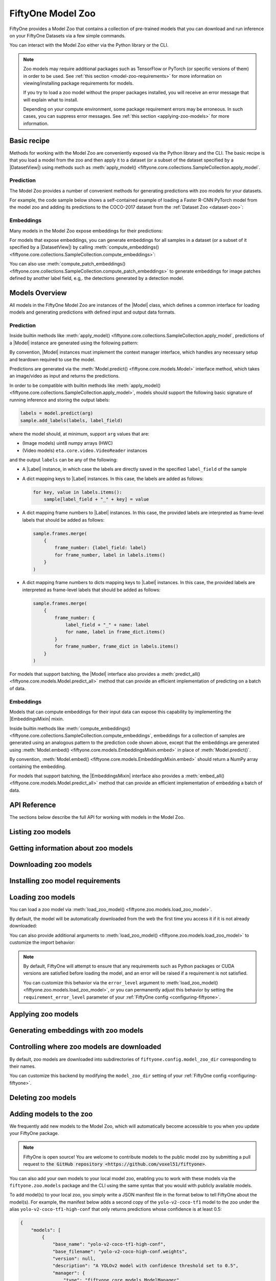
.. _model-zoo:

FiftyOne Model Zoo
==================

.. default-role:: code

FiftyOne provides a Model Zoo that contains a collection of pre-trained models
that you can download and run inference on your FiftyOne Datasets via a few
simple commands.

You can interact with the Model Zoo either via the Python library or the CLI.

.. tabs::

  .. group-tab:: Python

    The Model Zoo is accessible via the :mod:`fiftyone.zoo.models` package.

  .. group-tab:: CLI

    The :ref:`fiftyone model-zoo <cli-fiftyone-model-zoo>` CLI command provides
    convenient utilities for working with models in the FiftyOne Model Zoo.

.. note::

    Zoo models may require additional packages such as TensorFlow or PyTorch
    (or specific versions of them) in order to be used. See
    :ref:`this section <model-zoo-requirements>` for more information on
    viewing/installing package requirements for models.

    If you try to load a zoo model without the proper packages installed, you
    will receive an error message that will explain what to install.

    Depending on your compute environment, some package requirement errors may
    be erroneous. In such cases, you can suppress error messages. See
    :ref:`this section <applying-zoo-models>` for more information.

Basic recipe
------------

Methods for working with the Model Zoo are conveniently exposed via the Python
library and the CLI. The basic recipe is that you load a model from the zoo and
then apply it to a dataset (or a subset of the dataset specified by a
|DatasetView|) using methods such as
:meth:`apply_model() <fiftyone.core.collections.SampleCollection.apply_model`.

Prediction
~~~~~~~~~~

The Model Zoo provides a number of convenient methods for generating
predictions with zoo models for your datasets.

For example, the code sample below shows a self-contained example of loading a
Faster R-CNN PyTorch model from the model zoo and adding its predictions to the
COCO-2017 dataset from the :ref:`Dataset Zoo <dataset-zoo>`:

.. code-block:: python
    :linenos:

    import fiftyone as fo
    import fiftyone.zoo as foz
    import fiftyone.zoo.models as fozm

    # List available zoo models
    model_names = fozm.list_zoo_models()
    print(model_names)

    #
    # Load zoo model
    #
    # This will download the model from the web, if necessary, and ensure
    # that any required packages are installed
    #
    model = fozm.load_zoo_model("faster-rcnn-resnet50-fpn-coco-torch")

    # Load the COCO-2017 validation split
    dataset = foz.load_zoo_dataset(
        "coco-2017",
        split="validation",
        dataset_name="coco-2017-example",
    )

    #
    # Choose some samples to process. This can be the entire dataset, or a
    # subset of the dataset. In this case, we'll choose some samples at
    # random
    #
    samples = dataset.take(25)

    #
    # Generate predictions for each sample and store the results in the
    # `faster-rcnn` field of the dataset
    #
    samples.apply_model(model, label_field="faster-rcnn")
    print(samples)

    # Visualize predictions in the App
    session = fo.launch_app(view=samples)

Embeddings
~~~~~~~~~~

Many models in the Model Zoo expose embeddings for their predictions:

.. code-block:: python
    :linenos:

    import fiftyone.zoo.models as fozm

    # Load zoo model
    model = fozm.load_zoo_model("inception-v3-imagenet-torch")

    # Check if model exposes embeddings
    print(model.has_embeddings)  # True

For models that expose embeddings, you can generate embeddings for all
samples in a dataset (or a subset of it specified by a |DatasetView|) by
calling
:meth:`compute_embeddings() <fiftyone.core.collections.SampleCollection.compute_embeddings>`:

.. code-block:: python
    :linenos:

    import fiftyone.zoo as foz
    import fiftyone.zoo.models as fozm

    # Load zoo model
    model = fozm.load_zoo_model("inception-v3-imagenet-torch")
    print(model.has_embeddings)  # True

    # Load zoo dataset
    dataset = foz.load_zoo_dataset("quickstart")

    # Select some samples to process
    samples = dataset.take(10)

    #
    # Option 1: Generate embeddings for each sample and return them in a
    # `num_samples x dim` array
    #
    embeddings = samples.compute_embeddings(model)

    #
    # Option 2: Generate embeddings for each sample and store them in an
    # `embeddings` field of the dataset
    #
    samples.compute_embeddings(model, embeddings_field="embeddings")

You can also use
:meth:`compute_patch_embeddings() <fiftyone.core.collections.SampleCollection.compute_patch_embeddings>`
to generate embeddings for image patches defined by another label field, e.g,.
the detections generated by a detection model.

Models Overview
---------------

All models in the FiftyOne Model Zoo are instances of the |Model| class, which
defines a common interface for loading models and generating predictions with
defined input and output data formats.

.. note:

    The following sections describe the interface that all models in the Model
    Zoo implement. If you write a wrapper for your custom model that implements
    the |Model| interface, then you can pass your models to builtin methods
    like
    :meth:`apply_model() <fiftyone.core.collections.SampleCollection.apply_model`
    and
    :meth:`compute_embeddings() <fiftyone.core.collections.SampleCollection.compute_embeddings>`
    too!

    FiftyOne provides classes that make it easy to deploy models in custom
    frameworks easy. For example, if you have a PyTorch model that processes
    images, you can likely use
    :class:`TorchImageModel <fiftyone.utils.torch.TorchImageModel>` to run it
    using FiftyOne.


Prediction
~~~~~~~~~~

Inside builtin methods like
:meth:`apply_model() <fiftyone.core.collections.SampleCollection.apply_model`,
predictions of a |Model| instance are generated using the following pattern:

.. tabs::

  .. group-tab:: Image models

    .. code-block:: python
        :linenos:

        import numpy as np
        from PIL import Image

        import fiftyone as fo

        def read_rgb_image(path):
            """Utility function that loads an image as an RGB numpy aray."""
            return np.asarray(Image.open(path).convert("rgb"))

        # Load a `Model` instance that processes images (more on this later)
        model = fo.load_model(...)

        # Load a FiftyOne dataset
        dataset = fo.load_dataset(...)

        # A sample field in which to store the predictions
        label_field = "predictions"

        # Perform prediction on all images in the dataset
        with model:
            for sample in dataset:
                # Load image
                img = read_rgb_image(sample.filepath)

                # Perform prediction
                labels = model.predict(img)

                # Save labels
                sample.add_labels(labels, label_field)

  .. group-tab:: Video models

    .. code-block:: python
        :linenos:

        import eta.core.video as etav

        import fiftyone as fo

        # Load a `Model` instance that processes videos (more on this later)
        model = fo.load_model(...)

        # Load a FiftyOne dataset
        dataset = fo.load_dataset(...)

        # A sample field in which to store the predictions
        label_field = "predictions"

        # Perform prediction on all videos in the dataset
        with model:
            for sample in dataset:
                # Perform prediction
                with etav.FFmpegVideoReader(sample.filepath) as video_reader:
                    labels = model.predict(video_reader)

                # Save labels
                sample.add_labels(labels, label_field)

By convention, |Model| instances must implement the context manager interface,
which handles any necessary setup and teardown required to use the model.

Predictions are generated via the
:meth:`Model.predict() <fiftyone.core.models.Model>` interface method, which
takes an image/video as input and returns the predictions.

In order to be compatible with builtin methods like
:meth:`apply_model() <fiftyone.core.collections.SampleCollection.apply_model>`,
models should support the following basic signature of running inference and
storing the output labels:

.. code-block:: python

    labels = model.predict(arg)
    sample.add_labels(labels, label_field)

where the model should, at minimum, support ``arg`` values that are:

-   (Image models) uint8 numpy arrays (HWC)

-   (Video models) ``eta.core.video.VideoReader`` instances

and the output ``labels`` can be any of the following:

-   A |Label| instance, in which case the labels are directly saved in the
    specified ``label_field`` of the sample

-   A dict mapping keys to |Label| instances. In this case, the labels are
    added as follows:

    .. code-block:: python

        for key, value in labels.items():
            sample[label_field + "_" + key] = value

-   A dict mapping frame numbers to |Label| instances. In this case, the
    provided labels are interpreted as frame-level labels that should be added
    as follows:

    .. code-block:: python

        sample.frames.merge(
            {
                frame_number: {label_field: label}
                for frame_number, label in labels.items()
            }
        )

-   A dict mapping frame numbers to dicts mapping keys to |Label| instances. In
    this case, the provided labels are interpreted as frame-level labels that
    should be added as follows:

    .. code-block:: python

        sample.frames.merge(
            {
                frame_number: {
                    label_field + "_" + name: label
                    for name, label in frame_dict.items()
                }
                for frame_number, frame_dict in labels.items()
            }
        )

For models that support batching, the |Model| interface also provides a
:meth:`predict_all() <fiftyone.core.models.Model.predict_all>` method that can
provide an efficient implementation of predicting on a batch of data.

.. note:

    Builtin methods like
    :meth:`apply_model() <fiftyone.core.collections.SampleCollection.apply_model>`
    provide a ``batch_size`` parameter that can be used to control the batch
    size used when performing inference with models that support efficient
    batching.

.. note:

    PyTorch models can implement the |TorchModelMixin| mixin, in which case
    `DataLoaders <https://pytorch.org/docs/stable/data.html#torch.utils.data.DataLoader>`_
    are used to efficiently feed data to the models during inference.

Embeddings
~~~~~~~~~~

Models that can compute embeddings for their input data can expose this
capability by implementing the |EmbeddingsMixin| mixin.

Inside builtin methods like
:meth:`compute_embeddings() <fiftyone.core.collections.SampleCollection.compute_embeddings`,
embeddings for a collection of samples are generated using an analogous pattern
to the prediction code shown above, except that the embeddings are generated
using :meth:`Model.embed() <fiftyone.core.models.EmbeddingsMixin.embed>` in place of
:meth:`Model.predict()`.

By convention,
:meth:`Model.embed() <fiftyone.core.models.EmbeddingsMixin.embed>` should
return a NumPy array containing the embedding.

.. note:

    Sample embeddings are typically 1D vectors, but this is not strictly
    required.

For models that support batching, the |EmbeddingsMixin| interface also provides
a :meth:`embed_all() <fiftyone.core.models.Model.predict_all>` method that can
provide an efficient implementation of embedding a batch of data.

API Reference
-------------

The sections below describe the full API for working with models in the Model
Zoo.

.. _listing-zoo-models:

Listing zoo models
------------------

.. tabs::

  .. group-tab:: Python

    You can list the available zoo models via
    :meth:`list_zoo_models() <fiftyone.zoo.models.list_zoo_models>`:

    .. code-block:: python
        :linenos:

        import fiftyone.zoo.models as fozm

        available_models = fozm.list_zoo_models()

        print(available_models)

    .. code-block:: text

        ['alexnet-imagenet-torch',
        'deeplabv3-cityscapes-tf',
        'deeplabv3-mnv2-cityscapes-tf',
        ...
        'wide-resnet50-2-imagenet-torch',
        'yolo-v2-coco-tf1'
        ]

    To view the zoo models that you have downloaded, you can use
    :meth:`list_downloaded_zoo_models() <fiftyone.zoo.models.list_downloaded_zoo_models>`:

    .. code-block:: python
        :linenos:

        import fiftyone as fo
        import fiftyone.zoo.models as fozm

        downloaded_models = fozm.list_downloaded_zoo_models()
        fo.pprint(downloaded_models)

    .. code-block:: text

        {
            'alexnet-imagenet-torch': (
                '/Users/Brian/fiftyone/__models__/alexnet-owt-4df8aa71.pth',
                <fiftyone.zoo.models.ZooModel object at 0x122d2fa58>,
            ),
            'densenet121-imagenet-torch': (
                '/Users/Brian/fiftyone/__models__/densenet121-a639ec97.pth',
                <fiftyone.zoo.models.ZooModel object at 0x122d608d0>,
            ),
            ...
        }

  .. group-tab:: CLI

    You can access information about the available zoo models via the
    :ref:`fiftyone model-zoo list <cli-fiftyone-model-zoo-list>` command.

    For example, to list the available zoo models and whether you have
    downloaded them, you can execute:

    .. code-block:: shell

        fiftyone model-zoo list

    Models that have been downloaded are indicated by a checkmark in the
    ``downloaded`` column, and their location on disk is indicated by the
    ``model_path`` column.

.. _zoo-model-info:

Getting information about zoo models
------------------------------------

.. tabs::

  .. group-tab:: Python

    Each zoo model is represented by a
    :class:`ZooModel <fiftyone.zoo.models.ZooModel>` subclass, which contains
    information about the model, its package requirements and CPU/GPU support,
    and more. You can access this object for a given model via the
    :meth:`get_zoo_model() <fiftyone.zoo.models.get_zoo_model>` method.

    For example, let's print some information about a Faster R-CNN PyTorch
    model:

    .. code-block:: python
        :linenos:

        import fiftyone.zoo.models as fozm

        zoo_model = fozm.get_zoo_model("faster-rcnn-resnet50-fpn-coco-torch")

        print("***** Model description *****")
        print(zoo_model.description)

        print("\n***** Tags *****")
        print(zoo_model.tags)

        print("\n***** Requirements *****")
        print(zoo_model.requirements)

    .. code-block:: text

        ***** Model description *****
        Faster R-CNN model with ResNet-50 FPN backbone trained on COCO. Source: https://pytorch.org/docs/stable/torchvision/models.html

        ***** Tags *****
        ['detection', 'coco', 'torch']

        ***** Requirements *****
        {
            "packages": [
                "torch",
                "torchvision"
            ],
            "cpu": {
                "support": true
            },
            "gpu": {
                "support": true
            }
        }

    When a zoo model is downloaded, you can use
    :meth:`find_zoo_model() <fiftyone.zoo.models.find_zoo_model>` to locate the
    downloaded model on disk:

    For example, let's get the path on disk to the Faster R-CNN model
    referenced above (assuming it is downloaded):

    .. code-block:: python
        :linenos:

        import fiftyone.zoo.models as fozm

        model_path = fozm.find_zoo_model("faster-rcnn-resnet50-fpn-coco-torch")

  .. group-tab:: CLI

    You can view detailed information about a model (either downloaded or
    not) via the :ref:`fiftyone model-zoo info <cli-fiftyone-model-zoo-info>`
    command.

    For example, you can view information about a Faster R-CNN PyTorch model:

    .. code-block:: shell

        fiftyone model-zoo info faster-rcnn-resnet50-fpn-coco-torch

    .. code-block:: text

        ***** Model description *****
        {
            "base_name": "faster-rcnn-resnet50-fpn-coco-torch",
            "base_filename": "fasterrcnn_resnet50_fpn_coco-258fb6c6.pth",
            "version": null,
            "description": "Faster R-CNN model with ResNet-50 FPN backbone trained on COCO. Source: https://pytorch.org/docs/stable/torchvision/models.html",
            "manager": {
                "type": "fiftyone.core.models.ModelManager",
                "config": {
                    "url": "https://download.pytorch.org/models/fasterrcnn_resnet50_fpn_coco-258fb6c6.pth"
                }
            },
            "default_deployment_config_dict": {
                "type": "fiftyone.zoo.models.torch.TorchvisionImageModel",
                "config": {
                    "entrypoint_fcn": "torchvision.models.detection.faster_rcnn.fasterrcnn_resnet50_fpn",
                    "entrypoint_args": {
                        "pretrained": true
                    },
                    "output_processor_cls": "fiftyone.utils.torch.DetectorOutputProcessor",
                    "labels_path": "{{eta-resources}}/ms-coco-labels.txt"
                }
            },
            "requirements": {
                "packages": [
                    "torch",
                    "torchvision"
                ],
                "cpu": {
                    "support": true
                },
                "gpu": {
                    "support": true
                }
            },
            "tags": [
                "detection",
                "coco",
                "torch"
            ],
            "date_added": "2020-12-11T13:45:51"
        }

        ***** Model location *****
        /Users/Brian/fiftyone/__models__/fasterrcnn_resnet50_fpn_coco-258fb6c6.pth

.. _downloading-zoo-models:

Downloading zoo models
----------------------

.. tabs::

  .. group-tab:: Python

    You can download zoo models from the web via
    :meth:`download_zoo_model() <fiftyone.zoo.models.download_zoo_model>`.

    For example, let's download a Faster R-CNN PyTorch model:

    .. code-block:: python
        :linenos:

        import fiftyone.zoo.models as fozm

        model_path = fozm.download_zoo_model("faster-rcnn-resnet50-fpn-coco-torch")

    .. code-block:: text

        Downloading model from 'https://download.pytorch.org/models/fasterrcnn_resnet50_fpn_coco-258fb6c6.pth'...
         100% |██████████████████████████████████|    1.2Gb/1.2Gb [4.7s elapsed, 0s remaining, 294.7Mb/s]

  .. group-tab:: CLI

    You can download zoo models from the web via the
    :ref:`fiftyone model-zoo download <cli-fiftyone-model-zoo-download>`
    command.

    For example, you can download a Faster R-CNN PyTorch model as follows:

    .. code-block:: shell

        fiftyone model-zoo download faster-rcnn-resnet50-fpn-coco-torch

    .. code-block:: text

        Downloading model from 'https://download.pytorch.org/models/fasterrcnn_resnet50_fpn_coco-258fb6c6.pth'...
         100% |██████████████████████████████████|    1.2Gb/1.2Gb [4.7s elapsed, 0s remaining, 294.7Mb/s]

.. _model-zoo-requirements:

Installing zoo model requirements
---------------------------------

.. tabs::

  .. group-tab:: Python

    Some models in the FiftyOne Model Zoo may require packages that are not
    installed by default when FiftyOne is installed.

    You can check to see if your current environment satisfies the requirements
    for a particular zoo model via
    :meth:`ensure_zoo_model_requirements() <fiftyone.zoo.models.ensure_zoo_model_requirements>`:

    .. code-block:: python
        :linenos:

        import fiftyone.zoo.models as fozm

        # Raises an error if the requirements are not satisfied
        fozm.ensure_zoo_model_requirements("faster-rcnn-resnet50-fpn-coco-torch")

    You can also use
    :meth:`install_zoo_model_requirements() <fiftyone.zoo.models.install_zoo_model_requirements>`
    to install any necessary packages for a particular model:

    .. code-block:: python
        :linenos:

        import fiftyone.zoo.models as fozm

        fozm.install_zoo_model_requirements("faster-rcnn-resnet50-fpn-coco-torch")

  .. group-tab:: CLI

    Some models in the FiftyOne Model Zoo may require packages that are not
    installed by default when FiftyOne is installed.

    You can view the requirements for a zoo model via the
    :ref:`fiftyone model-zoo requirements <cli-fiftyone-model-zoo-requirements>`
    command:

    .. code-block:: shell

        fiftyone model-zoo requirements faster-rcnn-resnet50-fpn-coco-torch

    .. code-block:: text

        ***** Model requirements *****
        {
            "packages": [
                "torch",
                "torchvision"
            ],
            "cpu": {
                "support": true
            },
            "gpu": {
                "support": true
            }
        }

        ***** Current machine *****
        GPU: no

    You can use the `--ensure` flag to check to see if your current environment
    satisfies the requirements for a particular zoo model:

    .. code-block:: shell

        # Raises an error if the requirements are not satisfied
        fiftyone model-zoo requirements --ensure faster-rcnn-resnet50-fpn-coco-torch

    You can also use the `--install` flag to install any necessary packages for
    a particular zoo model:

    .. code-block:: shell

        fiftyone model-zoo requirements --install faster-rcnn-resnet50-fpn-coco-torch

.. _loading-zoo-models:

Loading zoo models
------------------

You can load a zoo model via
:meth:`load_zoo_model() <fiftyone.zoo.models.load_zoo_model>`.

By default, the model will be automatically downloaded from the web the first
time you access it if it is not already downloaded:

.. code-block:: python
    :linenos:

    import fiftyone.zoo.models as fozm

    # The model will be downloaded from the web the first time you access it
    model = fozm.load_zoo_model("faster-rcnn-resnet50-fpn-coco-torch")

You can also provide additional arguments to
:meth:`load_zoo_model() <fiftyone.zoo.models.load_zoo_model>` to customize
the import behavior:

.. code-block:: python
    :linenos:

    # Load the zoo model and install any necessary requirements in order to
    # use it (logging warnings if any issues arise)
    model = fozm.load_zoo_model(
        "faster-rcnn-resnet50-fpn-coco-torch",
        install_requirements=True,
        error_level=1,
    )

.. note::

    By default, FiftyOne will attempt to ensure that any requirements such as
    Python packages or CUDA versions are satisfied before loading the model,
    and an error will be raised if a requirement is not satisfied.

    You can customize this behavior via the ``error_level`` argument to
    :meth:`load_zoo_model() <fiftyone.zoo.models.load_zoo_model>`, or you can
    permanently adjust this behavior by setting the ``requirement_error_level``
    parameter of your :ref:`FiftyOne config <configuring-fiftyone>`.

.. _applying-zoo-models:

Applying zoo models
-------------------

.. tabs::

  .. group-tab:: Python

    You can run inference on a dataset (or a subset of it specified by a
    |DatasetView|) with a zoo model by loading it and then calling
    :meth:`apply_model() <fiftyone.core.collections.SampleCollection.apply_model>`:

    For example, the snippet below loads the
    ``faster-rcnn-resnet50-fpn-coco-torch`` model from the Model Zoo and
    applies it to 10 random images from the ``quickstart`` dataset from the
    Dataset Zoo:

    .. code-block:: python
        :linenos:

        import fiftyone.zoo as foz
        import fiftyone.zoo.models as fozm

        # Load zoo model
        model = fozm.load_zoo_model("faster-rcnn-resnet50-fpn-coco-torch")

        # Load zoo dataset
        dataset = foz.load_zoo_dataset("quickstart")
        samples = dataset.take(10)

        # Run inference
        samples.apply_model(model, label_field="faster-rcnn")

  .. group-tab:: CLI

    You can run inference on a dataset with a zoo model via the
    :ref:`fiftyone model-zoo apply <cli-fiftyone-model-zoo-apply>` command.

    For example, the snippet below loads the ``quickstart`` dataset from the
    Dataset Zoo and applies the ``faster-rcnn-resnet50-fpn-coco-torch`` model
    from the Model Zoo to it:

    .. code-block:: shell

        # Load zoo dataset
        fiftyone zoo load quickstart

        # Apply zoo model
        fiftyone model-zoo apply \
            quickstart \                            # dataset
            faster-rcnn-resnet50-fpn-coco-torch \   # model
            faster-rcnn                             # label field

.. _generating-zoo-model-embeddings:

Generating embeddings with zoo models
-------------------------------------

.. tabs::

  .. group-tab:: Python

    Many models in the Model Zoo expose embeddings for their predictions. You
    can determine if a model supports embeddings by loading it and checking the
    :meth:`Model.has_embeddings <fiftyone.core.models.Model.has_embeddings>`
    attribute:

    .. code-block:: python
        :linenos:

        import fiftyone.zoo.models as fozm

        # Load zoo model
        model = fozm.load_zoo_model("inception-v3-imagenet-torch")

        # Check if model exposes embeddings
        model.has_embeddings  # True

    For models that expose embeddings, you can generate embeddings for all
    samples in a dataset (or a subset of it specified by a |DatasetView|) by
    calling
    :meth:`compute_embeddings() <fiftyone.core.collections.SampleCollection.compute_embeddings>`:

    .. code-block:: python
        :linenos:

        import fiftyone.zoo as foz
        import fiftyone.zoo.models as fozm

        # Load zoo model
        model = fozm.load_zoo_model("inception-v3-imagenet-torch")
        model.has_embeddings  # True

        # Load zoo dataset
        dataset = foz.load_zoo_dataset("quickstart")
        samples = dataset.take(10)

        # Generate embeddings for each sample and return them in a
        # `num_samples x dim` array
        embeddings = samples.compute_embeddings(model)

        # Generate embeddings for each sample and store them in a sample field
        samples.compute_embeddings(model, embeddings_field="embeddings")

    You can also use
    :meth:`compute_patch_embeddings() <fiftyone.core.collections.SampleCollection.compute_patch_embeddings>`
    to generate embeddings for image patches defined by another label field,
    e.g,. the detections generated by a detection model.

  .. group-tab:: CLI

    For models that expose embeddings, you can generate embeddings for all
    samples in a dataset via the
    :ref:`fiftyone model-zoo embed <cli-fiftyone-model-zoo-embed>` command.

    For example, the snippet below loads the ``quickstart`` dataset from the
    Dataset Zoo and generates embeddings for each sample using the
    ``inception-v3-imagenet-torch`` model from the Model Zoo:

    .. code-block:: shell

        # Load zoo dataset
        fiftyone zoo load quickstart

        # Generate embeddings via zoo model
        fiftyone model-zoo embed \
            quickstart \                            # dataset
            inception-v3-imagenet-torch \           # model
            embeddings                              # embeddings field

Controlling where zoo models are downloaded
-------------------------------------------

By default, zoo models are downloaded into subdirectories of
``fiftyone.config.model_zoo_dir`` corresponding to their names.

You can customize this backend by modifying the ``model_zoo_dir`` setting of
your :ref:`FiftyOne config <configuring-fiftyone>`.

.. tabs::

    .. group-tab:: JSON

        Directly edit your FiftyOne config at `~/.fiftyone/config.json`:

        .. code-block:: shell

            # Print your current config
            fiftyone config

            # Locate your config (and edit the `model_zoo_dir` field)
            fiftyone constants FIFTYONE_CONFIG_PATH

    .. group-tab:: Environment

        Set the ``FIFTYONE_MODEL_ZOO_DIR`` environment variable:

        .. code-block:: shell

            # Customize where zoo models are downloaded
            export FIFTYONE_MODEL_ZOO_DIR=/your/custom/directory

    .. group-tab:: Code

        Set the `model_zoo_dir` config setting from Python code:

        .. code-block:: python
            :linenos:

            # Customize where zoo models are downloaded
            import fiftyone.core.config as foc

            foc.set_config_settings(model_zoo_dir="/your/custom/directory")

.. _deleting-zoo-models:

Deleting zoo models
-------------------

.. tabs::

  .. group-tab:: Python

    You can delete the local copy of a zoo model via
    :meth:`delete_zoo_model() <fiftyone.zoo.models.delete_zoo_model>`:

    .. code-block:: python
        :linenos:

        import fiftyone.zoo.models as fozm

        fozm.delete_zoo_model("faster-rcnn-resnet50-fpn-coco-torch")

  .. group-tab:: CLI

    You can delete the local copy of a zoo model via the
    :ref:`fiftyone model-zoo delete <cli-fiftyone-model-zoo-delete>` command:

    .. code-block:: shell

        fiftyone model-zoo delete faster-rcnn-resnet50-fpn-coco-torch

.. _adding-zoo-models:

Adding models to the zoo
------------------------

We frequently add new models to the Model Zoo, which will automatically become
accessible to you when you update your FiftyOne package.

.. note::

    FiftyOne is open source! You are welcome to contribute models to the public
    model zoo by submitting a pull request to
    `the GitHub repository <https://github.com/voxel51/fiftyone>`.

You can also add your own models to your local model zoo, enabling you to work
with these models via the ``fiftyone.zoo.models`` package and the CLI using the
same syntax that you would with publicly available models.

To add model(s) to your local zoo, you simply write a JSON manifest file in
the format below to tell FiftyOne about the model(s). For example, the manifest
below adds a second copy of the ``yolo-v2-coco-tf1`` model to the zoo under the
alias ``yolo-v2-coco-tf1-high-conf`` that only returns predictions whose
confidence is at least 0.5:

.. code-block:: json

    {
        "models": [
            {
                "base_name": "yolo-v2-coco-tf1-high-conf",
                "base_filename": "yolo-v2-coco-high-conf.weights",
                "version": null,
                "description": "A YOLOv2 model with confidence threshold set to 0.5",
                "manager": {
                    "type": "fiftyone.core.models.ModelManager",
                    "config": {
                        "google_drive_id": "1ajuPZws47SOw3xJc4Wvk1yuiB3qv8ycr"
                    }
                },
                "default_deployment_config_dict": {
                    "type": "fiftyone.core.eta_utils.ETAModel",
                    "config": {
                        "type": "eta.detectors.YOLODetector",
                        "config": {
                            "config_dir": "{{eta}}/tensorflow/darkflow/cfg/",
                            "config_path": "{{eta}}/tensorflow/darkflow/cfg/yolo.cfg",
                            "confidence_thresh": 0.5
                        }
                    }
                },
                "requirements": {
                    "cpu": {
                        "support": true,
                        "packages": ["tensorflow<2"]
                    },
                    "gpu": {
                        "support": true,
                        "packages": ["tensorflow-gpu<2"]
                    }
                },
                "tags": ["detection", "coco", "tf1"],
                "date_added": "2020-12-11 13:45:51"
            }
        ]
    }

.. note::

    Adjusting the hard-coded threshold of the above model is possible via
    JSON-only changes in this case because the underlying
    `eta.detectors.YOLODetector <https://github.com/voxel51/eta/blob/develop/eta/detectors/yolo.py>`_
    class exposes this as a parameter.

    In practice, there is no need to hard-code confidence thresholds in models,
    since the
    :meth:`apply_model() <fiftyone.core.collections.SampleCollection.apply_model`
    method supports supplying an optional confidence threshold that is applied
    post-facto to the predictions generated by any model.

Models manifest JSON files should have a ``models`` key that contains a list
of serialized
:class:`ZooModel class definitions <fiftyone.zoo.models.ZooModel>` that
describe how to download and load the model.

Finally, expose your new models(s) to FiftyOne by adding your manifest to the
``model_zoo_manifest_paths`` parameter of your
:ref:`FiftyOne config <configuring-fiftyone>`. One way to do this is to set the
``FIFTYONE_MODEL_ZOO_MANIFEST_PATHS`` environment variable:

.. code-block:: shell

    export FIFTYONE_MODEL_ZOO_MANIFEST_PATHS=/path/to/custom/manifest.json

Now you can load and apply the ``yolo-v2-coco-tf1-high-conf`` model as you
would any other zoo model:

.. code-block:: python

    import fiftyone as fo
    import fiftyone.zoo.models as fozm

    # Load custom model
    model = fozm.load_zoo_model("yolo-v2-coco-tf1-high-conf")

    # Apply model to a dataset
    dataset = fo.load_dataset(...)
    dataset.apply_model(model, label_field="predictions")
